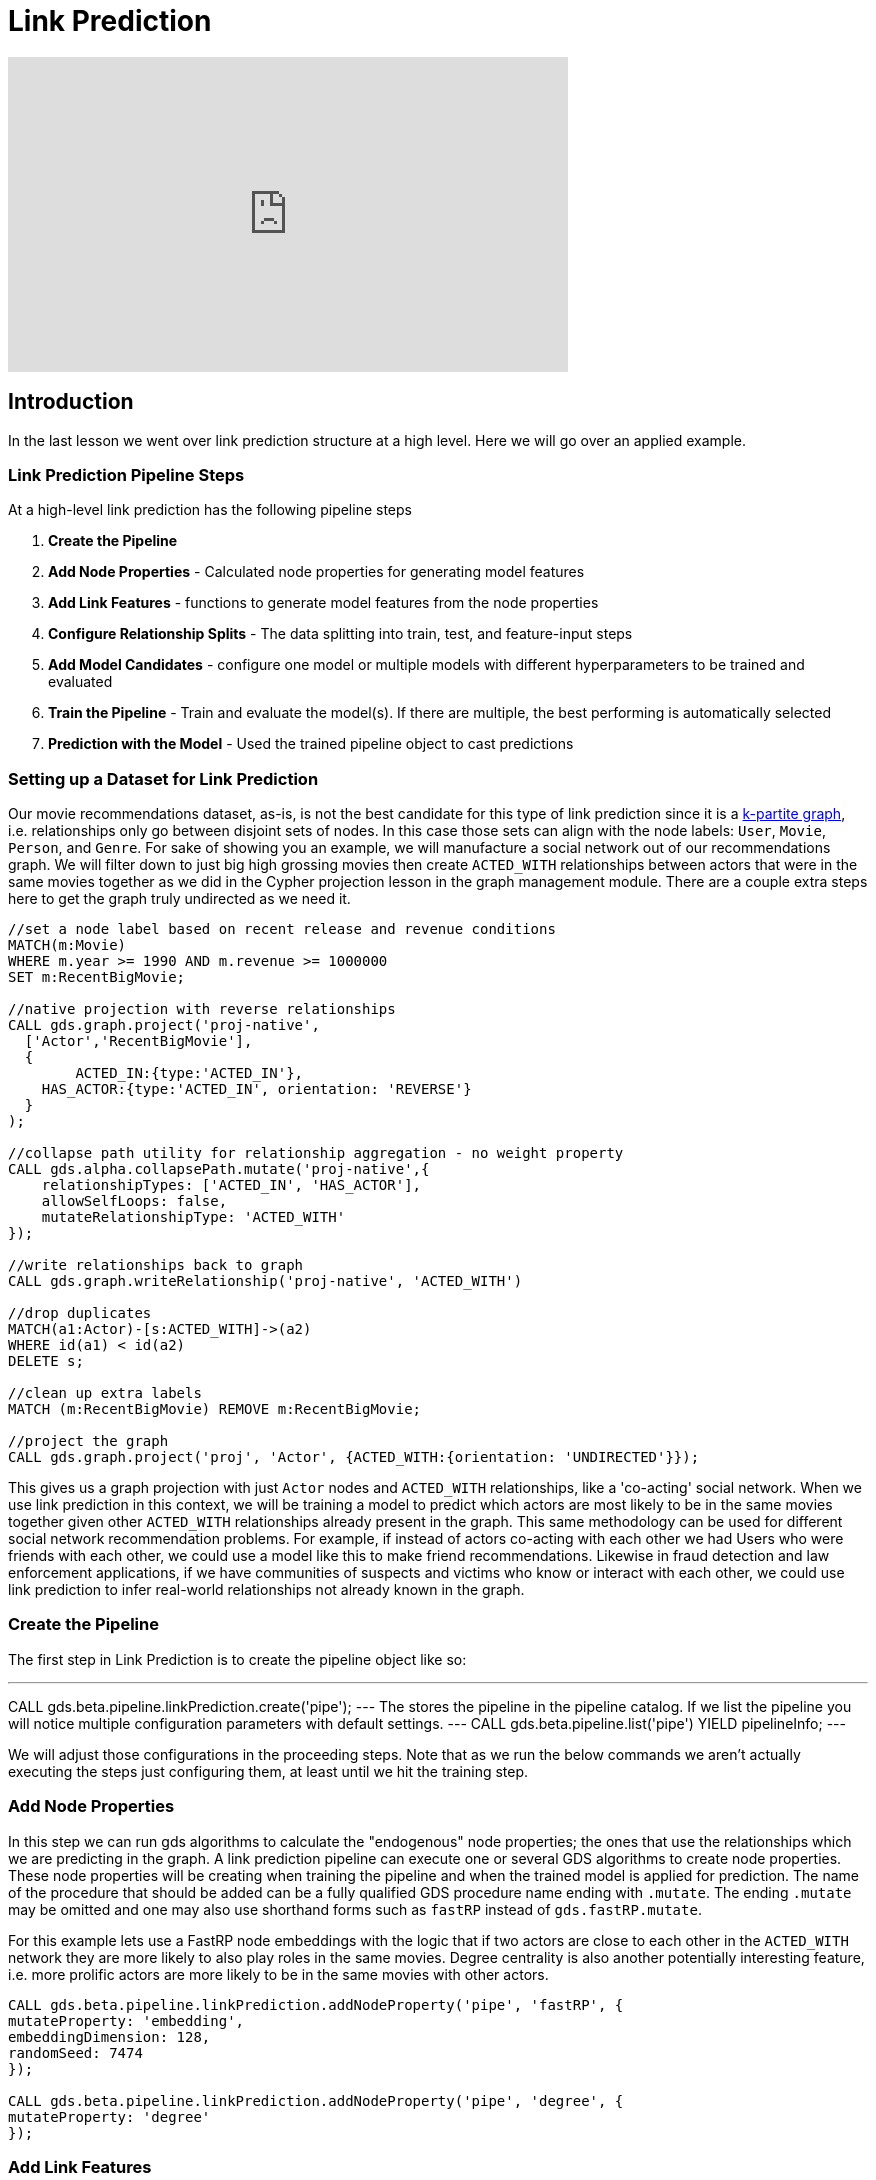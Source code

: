 = Link Prediction
:type: quiz
:order: 1

[.video]
video::xxxx[youtube,width=560,height=315]


[.transcript]
== Introduction

In the last lesson we went over link prediction structure at a high level.  Here we will go over an applied example.

=== Link Prediction Pipeline Steps

At a high-level link prediction has the following pipeline steps

. *Create the Pipeline*
. *Add Node Properties* - Calculated node properties for generating model features
. *Add Link Features* - functions to generate model features from the node properties
. *Configure Relationship Splits* - The data splitting into train, test, and feature-input steps
. *Add Model Candidates* - configure one model or multiple models with different hyperparameters to be trained and evaluated
. *Train the Pipeline* - Train and evaluate the model(s). If there are multiple, the best performing is automatically selected
. *Prediction with the Model* - Used the trained pipeline object to cast predictions

=== Setting up a Dataset for Link Prediction

Our movie recommendations dataset, as-is, is not the best candidate for this type of link prediction since it is a https://en.wikipedia.org/wiki/Multipartite_graph:[k-partite graph], i.e. relationships only go between disjoint sets of nodes. In this case those sets can align with the node labels: `User`, `Movie`, `Person`, and `Genre`. For sake of showing you an example, we will manufacture a social network out of our recommendations graph.  We will filter down to just big high grossing movies then create `ACTED_WITH` relationships between actors that were in the same movies together as we did in the Cypher projection lesson in the graph management module.  There are a couple extra steps here to get the graph truly undirected as we need it.

----
//set a node label based on recent release and revenue conditions
MATCH(m:Movie)
WHERE m.year >= 1990 AND m.revenue >= 1000000
SET m:RecentBigMovie;

//native projection with reverse relationships
CALL gds.graph.project('proj-native',
  ['Actor','RecentBigMovie'],
  {
  	ACTED_IN:{type:'ACTED_IN'},
    HAS_ACTOR:{type:'ACTED_IN', orientation: 'REVERSE'}
  }
);

//collapse path utility for relationship aggregation - no weight property
CALL gds.alpha.collapsePath.mutate('proj-native',{
    relationshipTypes: ['ACTED_IN', 'HAS_ACTOR'],
    allowSelfLoops: false,
    mutateRelationshipType: 'ACTED_WITH'
});

//write relationships back to graph
CALL gds.graph.writeRelationship('proj-native', 'ACTED_WITH')

//drop duplicates
MATCH(a1:Actor)-[s:ACTED_WITH]->(a2)
WHERE id(a1) < id(a2)
DELETE s;

//clean up extra labels
MATCH (m:RecentBigMovie) REMOVE m:RecentBigMovie;

//project the graph
CALL gds.graph.project('proj', 'Actor', {ACTED_WITH:{orientation: 'UNDIRECTED'}});
----

This gives us a graph projection with just `Actor` nodes and `ACTED_WITH` relationships, like a 'co-acting' social network. When we use link prediction in this context, we will be training a model to predict which actors are most likely to be in the same movies together given other `ACTED_WITH` relationships already present in the graph.  This same methodology can be used for different social network recommendation problems.  For example, if instead of actors co-acting with each other we had Users who were friends with each other, we could use a model like this to make friend recommendations.  Likewise in fraud detection and law enforcement applications, if we have communities of suspects and victims who know or interact with each other, we could use link prediction to infer real-world relationships not already known in the graph.


=== Create the Pipeline

The first step in Link Prediction is to create the pipeline object like so:

---
CALL gds.beta.pipeline.linkPrediction.create('pipe');
---
The stores the pipeline in the pipeline catalog. If we list the pipeline you will notice multiple configuration parameters with default settings.
---
CALL gds.beta.pipeline.list('pipe') YIELD pipelineInfo;
---

We will adjust those configurations in the proceeding steps.  Note that as we run the below commands we aren’t actually executing the steps just configuring them, at least until we hit the training step.

=== Add Node Properties
In this step we can run gds algorithms to calculate the "endogenous" node properties; the ones that use the relationships which we are predicting in the graph.
A link prediction pipeline can execute one or several GDS algorithms to create node properties. These node properties will be creating when training the pipeline and when the trained model is applied for prediction. The name of the procedure that should be added can be a fully qualified GDS procedure name ending with `.mutate`.
The ending `.mutate` may be omitted and one may also use shorthand forms such as `fastRP` instead of `gds.fastRP.mutate`.

For this example lets use a FastRP node embeddings with the logic that if two actors are close to each other in the `ACTED_WITH` network they are more likely to also play roles in the same movies.  Degree centrality is also another potentially interesting feature, i.e. more prolific actors are more likely to be in the same movies with other actors.

----
CALL gds.beta.pipeline.linkPrediction.addNodeProperty('pipe', 'fastRP', {
mutateProperty: 'embedding',
embeddingDimension: 128,
randomSeed: 7474
});

CALL gds.beta.pipeline.linkPrediction.addNodeProperty('pipe', 'degree', {
mutateProperty: 'degree'
});
----

=== Add Link Features
In this step we configure how features will be engineered from node properties for model training and predictions. We can engineer features from either the node properties calculated in the previous `addNodeProperty` step, the "exogenous" node properties that already exist on the nodes pre-pipeline, or a combination of the two.  For this we just have endogenous node properties.  Let's use cosine and L2 for the FastRP embeddings, which are good measure of similarity/distance and hadamard for the degree centrality which is a good measure of total magnitude between the 2 nodes.

----
CALL gds.beta.pipeline.linkPrediction.addFeature('pipe', 'l2', {
  nodeProperties: ['embedding']
});
CALL gds.beta.pipeline.linkPrediction.addFeature('pipe', 'cosine', {
  nodeProperties: ['embedding']
});
CALL gds.beta.pipeline.linkPrediction.addFeature('pipe', 'hadamard', {
  nodeProperties: ['degree']
});
----

=== Configure Relationship Splits
In this step we set a few crucial parameters for the pipeline: the relationship splitting proportions and the negative sample ratio (both of which we discussed in last lesson), and the number of validations folds used in-cross validation. For our example, we will split the relationship into 20% test, 40% train, and 40% feature-input. This gives us a good balance between all the sets. We will also use 5.0 for the negative sampling ratio to 5.0, giving us a sizable negative example for demonstration that won't take too long to estimate.  You can read more on different strategies for setting the negative sample ratio LINK_TK:[here].


----
CALL gds.beta.pipeline.linkPrediction.configureSplit('pipe', {
    testFraction: 0.2,
    trainFraction: 0.4,
    negativeSampleRatio: 5.0,
}) YIELD splitConfig;
----

=== Add Model Candidates

A pipeline contains a collection of configurations for model candidates which is initially empty. This collection is called the `parameter space`. One or more model configurations must be added to the parameter space of the pipeline. Each candidate represents a model to be trained and evaluated and the model candidate configuration itself is made up of hyperparameter settings.  If there are multiple model candidates, the best performing one will be automatically selected in the training step.

There are two model choices for link prediction: Logistic Regression and Random Forest.  They have slightly different configurations which are covered in more depth in the TK_LINK:[documentation]. These consists of fairly traditional hyperparameters you would encounter in a general machine learning workflow - i.e. batchSize, tolerance, numberOfDecisionTrees (for random Forest), etc.

For our example we will use a single random forest and logistic regression configuration.


=== Train the Pipeline
In this step we train and evaluate the model candidates.  The best performing model, according to AUCPR, is selected and registered in the model catalog.  The negative sample weight can be used here to effectively tune the class imbalance when evaluating with AUCPR, this can be useful to adjust model selection depending on use case. A more complete explanation of how to set this and what to consider is located here: TK_LINK:[documentation]. For this example we will keep it at 1, the default, which means we are evaluating under a 5:1 negative class ratio (per us setting `negativeSampleRatio=5`)
//The documentation recommends making negativeSampleWeight * negativeSamplingRatio = 1 but if you think about it this seems to defeat the purpose of using AUCPR in the first place because you are taking away the data imbalance in the probability mass, this will usually be too optimistic and is susceptible to misinterpretation by the user. I think the alternative recommendation to set negativeSampleWeight * negativeSamplingRatio = trueClassRatio is on point - However for larger graphs it may not be feasible to set it to that extreme.  I have found that for the use cases I am exposed to, the size of a graph is often correlated to its class imbalance in this paradigm. This violates some important statistical assumptions that underpin convergence in model parameter estimation. In application this will manifest itself as ballooning class imbalance with an unstable model in the limit, it will at a certain point be infeasible to set the negativeSampleRatio close to the true class ratio, and likewise setting negative sample weight to offset this will result in a very high variance AUCPR metric (one that will converge to zero in the limit nonetheless though).  This effects both the scalability and validity of link prediction in GDS.


=== Prediction with the Model
Once the pipeline is trained we can use it to predict new links in the graph.  The pipeline can be re-applied to data with the same schema.  Below is the sytnax for applying for prediction.  We will have you execute this in the upcoming challenge problem so please make sure you have run and trained the pipeline above.




=== Check your understanding

[.summary]
== Summary

In this lesson we learned about the different steps in the link prediction pipeline and how to run the pipeline in GDS.